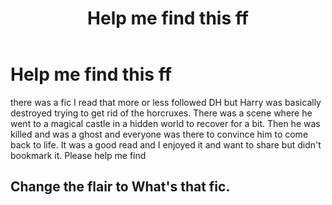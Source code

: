 #+TITLE: Help me find this ff

* Help me find this ff
:PROPERTIES:
:Author: leifeiriksson12
:Score: 3
:DateUnix: 1591485767.0
:DateShort: 2020-Jun-07
:FlairText: What's That Fic?
:END:
there was a fic I read that more or less followed DH but Harry was basically destroyed trying to get rid of the horcruxes. There was a scene where he went to a magical castle in a hidden world to recover for a bit. Then he was killed and was a ghost and everyone was there to convince him to come back to life. It was a good read and I enjoyed it and want to share but didn't bookmark it. Please help me find


** Change the flair to What's that fic.
:PROPERTIES:
:Author: Zeus_Kira
:Score: 2
:DateUnix: 1591503331.0
:DateShort: 2020-Jun-07
:END:
